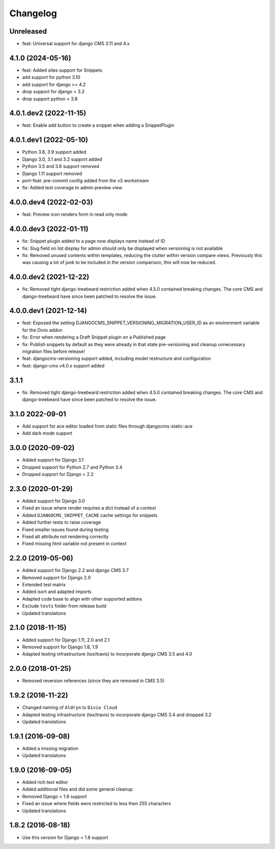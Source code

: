 =========
Changelog
=========

Unreleased
==========

* feat: Universal support for django CMS 3.11 and 4.x


4.1.0 (2024-05-16)
==================

* feat: Added sites support for Snippets
* add support for python 3.10
* add support for django >= 4.2
* drop support for django < 3.2
* drop support python < 3.8


4.0.1.dev2 (2022-11-15)
=======================

* feat: Enable add button to create a snippet when adding a SnippetPlugin


4.0.1.dev1 (2022-05-10)
=======================

* Python 3.8, 3.9 support added
* Django 3.0, 3.1 and 3.2 support added
* Python 3.5 and 3.6 support removed
* Django 1.11 support removed
* port-feat: pre-commit config added from the v3 workstream
* fix: Added test coverage to admin preview view


4.0.0.dev4 (2022-02-03)
=======================

* feat: Preview icon renders form in read only mode


4.0.0.dev3 (2022-01-11)
=======================

* fix: Snippet plugin added to a page now displays name instead of ID
* fix: Slug field on list display for admin should only be displayed when versioning is not available
* fix: Removed unused contents within templates, reducing the clutter within version compare views. Previously this was causing a lot of junk to be included in the version comparison, this will now be reduced.


4.0.0.dev2 (2021-12-22)
=======================

* fix: Removed tight django-treebeard restriction added when 4.5.0 contained breaking changes. The core CMS and django-treebeard have since been patched to resolve the issue.


4.0.0.dev1 (2021-12-14)
=======================

* feat: Exposed the setting DJANGOCMS_SNIPPET_VERSIONING_MIGRATION_USER_ID as an environment variable for the Divio addon
* fix: Error when rendering a Draft Snippet plugin on a Published page
* fix: Publish snippets by default as they were already in that state pre-versioning and cleanup unnecessary migration files before release!
* feat: djangocms-versioning support added, including model restructure and configuration
* feat: django-cms v4.0.x support added

3.1.1
=====

* fix: Removed tight django-treebeard restriction added when 4.5.0 contained breaking changes. The core CMS and django-treebeard have since been patched to resolve the issue.

3.1.0 2022-09-01
================

* Add support for ace editor loaded from static files through djangocms-static-ace
* Add dark mode support

3.0.0 (2020-09-02)
==================

* Added support for Django 3.1
* Dropped support for Python 2.7 and Python 3.4
* Dropped support for Django < 2.2


2.3.0 (2020-01-29)
==================

* Added support for Django 3.0
* Fixed an issue where render requires a dict instead of a context
* Added ``DJANGOCMS_SNIPPET_CACHE`` cache settings for snippets
* Added further tests to raise coverage
* Fixed smaller issues found during testing
* Fixed alt attribute not rendering correctly
* Fixed missing html variable not present in context


2.2.0 (2019-05-06)
==================

* Added support for Django 2.2 and django CMS 3.7
* Removed support for Django 2.0
* Extended test matrix
* Added isort and adapted imports
* Adapted code base to align with other supported addons
* Exclude ``tests`` folder from release build
* Updated translations


2.1.0 (2018-11-15)
==================

* Added support for Django 1.11, 2.0 and 2.1
* Removed support for Django 1.8, 1.9
* Adapted testing infrastructure (tox/travis) to incorporate
  django CMS 3.5 and 4.0


2.0.0 (2018-01-25)
==================

* Removed reversion references (since they are removed in CMS 3.5)


1.9.2 (2016-11-22)
==================

* Changed naming of ``Aldryn`` to ``Divio Cloud``
* Adapted testing infrastructure (tox/travis) to incorporate
  django CMS 3.4 and dropped 3.2
* Updated translations


1.9.1 (2016-09-08)
==================

* Added a missing migration
* Updated translations


1.9.0 (2016-09-05)
==================

* Added rich text editor
* Added additional files and did some general cleanup
* Removed Django < 1.8 support
* Fixed an issue where fields were restricted to less then 255 characters
* Updated translations


1.8.2 (2016-08-18)
==================

* Use this version for Django < 1.8 support
